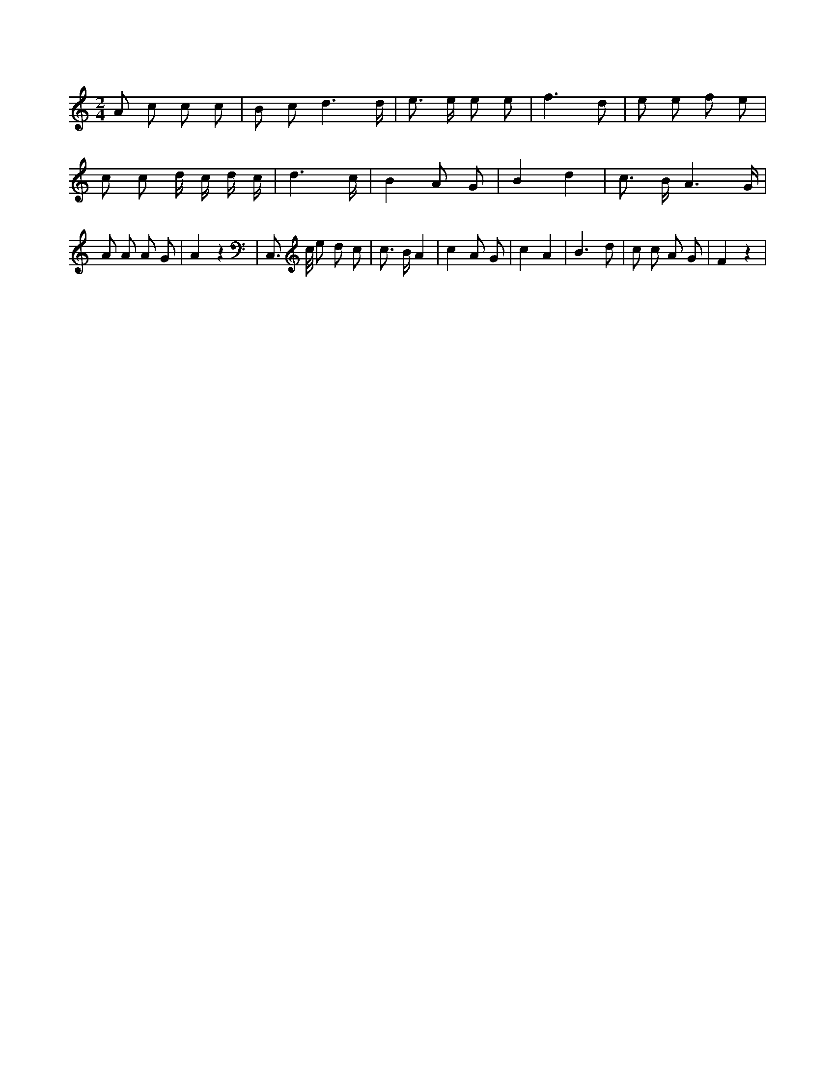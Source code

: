 X:899
L:1/8
M:2/4
K:Cclef
A c c c | B c d3 /2 d/2 | e > e e e | f3 d | e e f e | c c d/2 c/2 d/2 c/2 | d3 /2 c/2 | B2 A G | B2 d2 | c > B A3 /2 G/2 | A A A G | A2 z2 | C, > c/2 e d c | c > B A2 | c2 A G | c2 A2 | B3 d | c c A G | F2 z2 |
